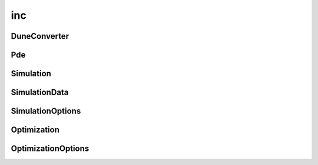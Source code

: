 inc
===

DuneConverter
-------------

.. doxygenclass:: sme::simulate::DuneConverter

Pde
---

.. doxygenclass:: sme::simulate::Pde

Simulation
----------

.. doxygenclass:: sme::simulate::Simulation

SimulationData
--------------

.. doxygenclass:: sme::simulate::SimulationData

.. doxygenstruct:: sme::simulate::AvgMinMax

SimulationOptions
-----------------

.. doxygenstruct:: sme::simulate::Options

.. doxygenenum:: sme::simulate::SimulatorType

.. doxygenstruct:: sme::simulate::PixelOptions

.. doxygenstruct:: sme::simulate::PixelIntegratorError

.. doxygenenum:: sme::simulate::PixelIntegratorType

.. doxygenstruct:: sme::simulate::DuneOptions

.. doxygenenum:: sme::simulate::DuneDiscretizationType

Optimization
------------

.. doxygenclass:: sme::simulate::Optimization

OptimizationOptions
-------------------

.. doxygenstruct:: sme::simulate::OptimizeOptions

.. doxygenstruct:: sme::simulate::OptParam

.. doxygenenum:: sme::simulate::OptParamType

.. doxygenstruct:: sme::simulate::OptCost

.. doxygenenum:: sme::simulate::OptCostType

.. doxygenenum:: sme::simulate::OptCostDiffType

.. doxygenstruct:: sme::simulate::OptAlgorithm

.. doxygenenum:: sme::simulate::OptAlgorithmType
